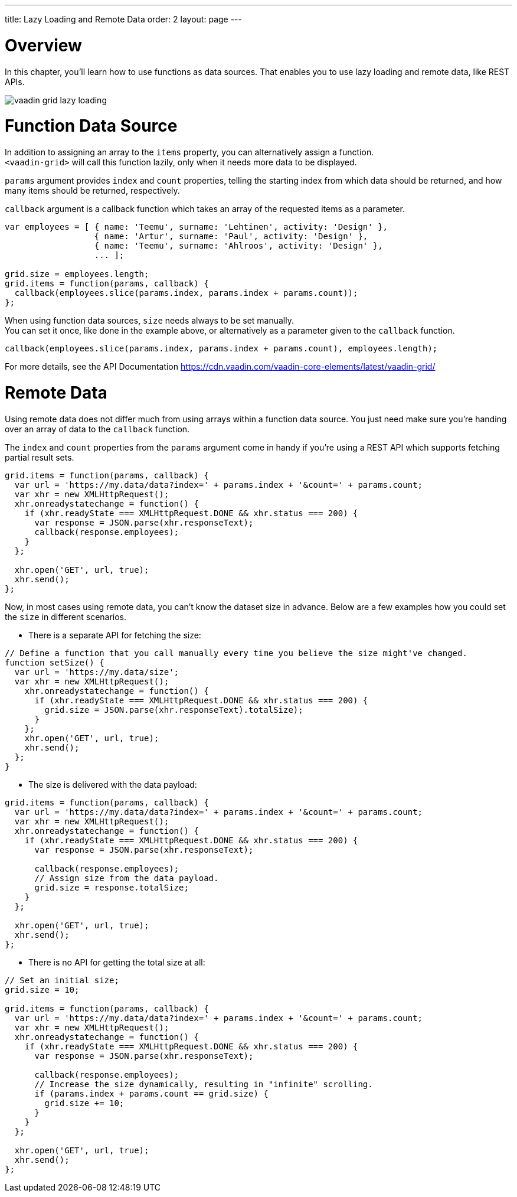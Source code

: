 ---
title: Lazy Loading and Remote Data
order: 2
layout: page
---

[[overview]]
= Overview

In this chapter, you'll learn how to use functions as data sources. That enables you to use
lazy loading and remote data, like REST APIs.

image:img/vaadin-grid-lazy-loading.png[]

[[functions]]
= Function Data Source

In addition to assigning an array to the `items` property, you can alternatively assign a function. +
`<vaadin-grid>` will call this function lazily, only when it needs more data to be displayed.

`params` argument provides `index` and `count` properties, telling the starting index from which
data should be returned, and how many items should be returned, respectively.

`callback` argument is a callback function which takes an array of the requested items as a parameter.

[source,javascript]
----
var employees = [ { name: 'Teemu', surname: 'Lehtinen', activity: 'Design' },
                  { name: 'Artur', surname: 'Paul', activity: 'Design' },
                  { name: 'Teemu', surname: 'Ahlroos', activity: 'Design' },
                  ... ];

grid.size = employees.length;
grid.items = function(params, callback) {
  callback(employees.slice(params.index, params.index + params.count));
};
----

When using function data sources, `size` needs always to be set manually. +
You can set it once, like done in the example above, or alternatively as a parameter given to the `callback` function.

[source,javascript]
----
callback(employees.slice(params.index, params.index + params.count), employees.length);
----

For more details, see the API Documentation https://cdn.vaadin.com/vaadin-core-elements/latest/vaadin-grid/

ifdef::web[]
====
See link:https://cdn.vaadin.com/vaadin-elements/master/vaadin-grid/demo/datasources.html[live example].
====
endif::web[]

[[remote]]
= Remote Data

Using remote data does not differ much from using arrays within a function data source.
You just need make sure you're handing over an array of data to the `callback` function.

The `index` and `count` properties from the `params` argument come in handy if you're using a
REST API which supports fetching partial result sets.

[source,javascript]
----
grid.items = function(params, callback) {
  var url = 'https://my.data/data?index=' + params.index + '&count=' + params.count;
  var xhr = new XMLHttpRequest();
  xhr.onreadystatechange = function() {
    if (xhr.readyState === XMLHttpRequest.DONE && xhr.status === 200) {
      var response = JSON.parse(xhr.responseText);
      callback(response.employees);
    }
  };

  xhr.open('GET', url, true);
  xhr.send();
};
----

Now, in most cases using remote data, you can't know the dataset size in advance.
Below are a few examples how you could set the `size` in different scenarios.

* There is a separate API for fetching the size:

[source,javascript]
----
// Define a function that you call manually every time you believe the size might've changed.
function setSize() {
  var url = 'https://my.data/size';
  var xhr = new XMLHttpRequest();
    xhr.onreadystatechange = function() {
      if (xhr.readyState === XMLHttpRequest.DONE && xhr.status === 200) {
        grid.size = JSON.parse(xhr.responseText).totalSize);
      }
    };
    xhr.open('GET', url, true);
    xhr.send();
  };
}
----

* The size is delivered with the data payload:

[source,javascript]
----
grid.items = function(params, callback) {
  var url = 'https://my.data/data?index=' + params.index + '&count=' + params.count;
  var xhr = new XMLHttpRequest();
  xhr.onreadystatechange = function() {
    if (xhr.readyState === XMLHttpRequest.DONE && xhr.status === 200) {
      var response = JSON.parse(xhr.responseText);

      callback(response.employees);
      // Assign size from the data payload.
      grid.size = response.totalSize;
    }
  };

  xhr.open('GET', url, true);
  xhr.send();
};
----

* There is no API for getting the total size at all:

[source,javascript]
----
// Set an initial size;
grid.size = 10;

grid.items = function(params, callback) {
  var url = 'https://my.data/data?index=' + params.index + '&count=' + params.count;
  var xhr = new XMLHttpRequest();
  xhr.onreadystatechange = function() {
    if (xhr.readyState === XMLHttpRequest.DONE && xhr.status === 200) {
      var response = JSON.parse(xhr.responseText);

      callback(response.employees);
      // Increase the size dynamically, resulting in "infinite" scrolling.
      if (params.index + params.count == grid.size) {
        grid.size += 10;
      }
    }
  };

  xhr.open('GET', url, true);
  xhr.send();
};
----

ifdef::web[]
====
See link:https://cdn.vaadin.com/vaadin-elements/master/vaadin-grid/demo/datasources.html[live example].
====
endif::web[]
